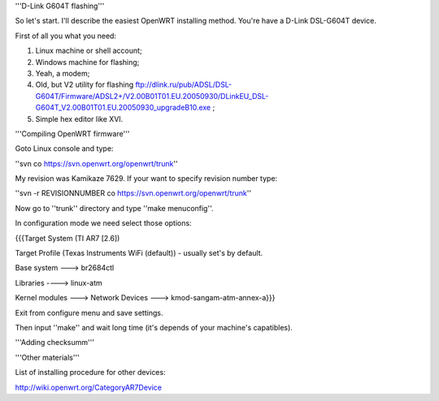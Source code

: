'''D-Link G604T flashing'''

So let's start. I'll describe the easiest OpenWRT installing method.
You're have a D-Link DSL-G604T device.

First of all you what you need: 

1) Linux machine or shell account;

2) Windows machine for flashing;

3) Yeah, a modem;

4) Old, but V2 utility for flashing ftp://dlink.ru/pub/ADSL/DSL-G604T/Firmware/ADSL2+/V2.00B01T01.EU.20050930/DLinkEU_DSL-G604T_V2.00B01T01.EU.20050930_upgradeB10.exe ;

5) Simple hex editor like XVI.

'''Compiling OpenWRT firmware'''

Goto Linux console and type:

''svn co https://svn.openwrt.org/openwrt/trunk''

My revision was Kamikaze 7629. If your want to specify revision number type:

''svn -r REVISIONNUMBER co https://svn.openwrt.org/openwrt/trunk''

Now go to ''trunk'' directory and type ''make menuconfig''.

In configuration mode we need select those options:

{{{Target System (TI AR7 [2.6])

Target Profile (Texas Instruments WiFi (default)) - usually set's by default.

Base system ---> br2684ctl

Libraries ----> linux-atm

Kernel modules ---> Network Devices ---> kmod-sangam-atm-annex-a}}}

Exit from configure menu and save settings.

Then input ''make'' and wait long time (it's depends of your machine's capatibles).

'''Adding checksumm'''

'''Other materials'''

List of installing procedure for other devices:

http://wiki.openwrt.org/CategoryAR7Device

